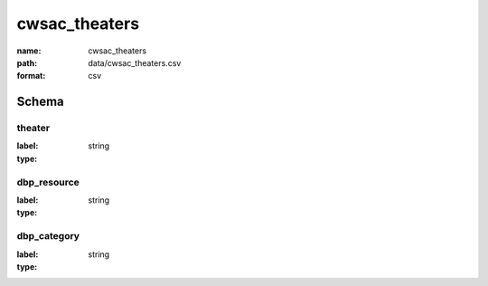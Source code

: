 cwsac_theaters
================================================================================

:name: cwsac_theaters
:path: data/cwsac_theaters.csv
:format: csv




Schema
-------


theater
++++++++++++++++++++++++++++++++++++++++++++++++++++++++++++++++++++++++++++++++++++++++++

:label: 
:type: string


       

dbp_resource
++++++++++++++++++++++++++++++++++++++++++++++++++++++++++++++++++++++++++++++++++++++++++

:label: 
:type: string


       

dbp_category
++++++++++++++++++++++++++++++++++++++++++++++++++++++++++++++++++++++++++++++++++++++++++

:label: 
:type: string


       

